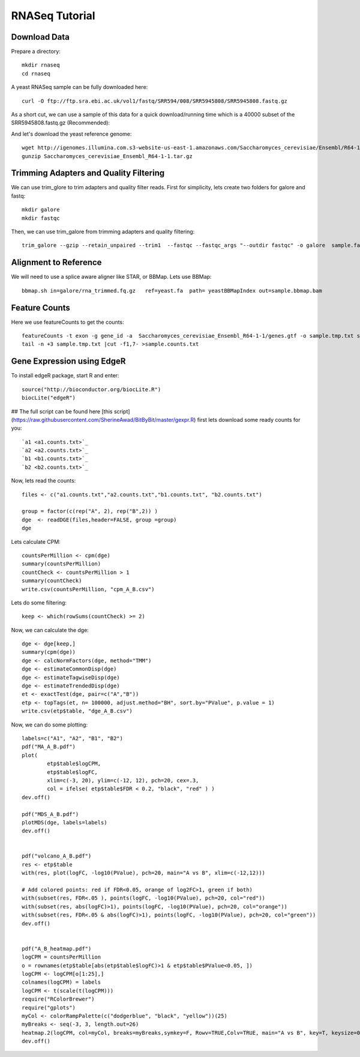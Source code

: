 ===================================
**RNASeq Tutorial**
===================================


Download Data
##################

Prepare a directory:: 

       mkdir rnaseq  
       cd rnaseq 

A yeast RNASeq sample can be fully downloaded here:: 

        curl -O ftp://ftp.sra.ebi.ac.uk/vol1/fastq/SRR594/008/SRR5945808/SRR5945808.fastq.gz

As a short cut, we can use a sample of this data for a quick download/running time which is a 40000 subset of the SRR5945808.fastq.gz (Recommended)::
        
        

And let's download the yeast reference genome::

        wget http://igenomes.illumina.com.s3-website-us-east-1.amazonaws.com/Saccharomyces_cerevisiae/Ensembl/R64-1-1/Saccharomyces_cerevisiae_Ensembl_R64-1-1.tar.gz
        gunzip Saccharomyces_cerevisiae_Ensembl_R64-1-1.tar.gz 


Trimming Adapters and Quality Filtering
##########################################

We can use trim_glore to trim adapters and quality filter reads. First for simplicity, lets create two folders for galore and fastq::

    mkdir galore
    mkdir fastqc

Then, we can use trim_galore from trimming adapters and quality filtering::

        trim_galore --gzip --retain_unpaired --trim1  --fastqc --fastqc_args "--outdir fastqc" -o galore  sample.fastq 


Alignment to Reference
###########################

We will need to use a splice aware aligner like STAR, or BBMap. Lets use BBMap::

        bbmap.sh in=galore/rna_trimmed.fq.gz   ref=yeast.fa  path= yeastBBMapIndex out=sample.bbmap.bam 



Feature Counts
###################

Here we use featureCounts to get the counts::

        featureCounts -t exon -g gene_id -a  Saccharomyces_cerevisiae_Ensembl_R64-1-1/genes.gtf -o sample.tmp.txt sample.bbmap.bam -s 2;)
        tail -n +3 sample.tmp.txt |cut -f1,7- >sample.counts.txt


Gene Expression using EdgeR 
###############################


To install edgeR package, start R and enter::

        source("http://bioconductor.org/biocLite.R")
        biocLite("edgeR")


## The full script can be found here [this script](https://raw.githubusercontent.com/SherineAwad/BitByBit/master/gexpr.R) 
first lets download some ready counts for you:: 


        `a1 <a1.counts.txt>`_ 
        `a2 <a2.counts.txt>`_ 
        `b1 <b1.counts.txt>`_
        `b2 <b2.counts.txt>`_ 

        
Now, lets read the counts::

        files <- c("a1.counts.txt","a2.counts.txt","b1.counts.txt", "b2.counts.txt")

        group = factor(c(rep("A", 2), rep("B",2)) )
        dge  <- readDGE(files,header=FALSE, group =group)
        dge

Lets calculate CPM::

        countsPerMillion <- cpm(dge)
        summary(countsPerMillion)
        countCheck <- countsPerMillion > 1
        summary(countCheck)
        write.csv(countsPerMillion, "cpm_A_B.csv")
Lets do some filtering::

        keep <- which(rowSums(countCheck) >= 2)

Now, we can calculate the dge::

        dge <- dge[keep,]
        summary(cpm(dge))
        dge <- calcNormFactors(dge, method="TMM")
        dge <- estimateCommonDisp(dge)
        dge <- estimateTagwiseDisp(dge)
        dge <- estimateTrendedDisp(dge)
        et <- exactTest(dge, pair=c("A","B"))
        etp <- topTags(et, n= 100000, adjust.method="BH", sort.by="PValue", p.value = 1)
        write.csv(etp$table, "dge_A_B.csv")

Now, we can do some plotting::

        labels=c("A1", "A2", "B1", "B2")
        pdf("MA_A_B.pdf")
        plot(
                etp$table$logCPM,
                etp$table$logFC,
                xlim=c(-3, 20), ylim=c(-12, 12), pch=20, cex=.3,
                col = ifelse( etp$table$FDR < 0.2, "black", "red" ) )
        dev.off()

        pdf("MDS_A_B.pdf")
        plotMDS(dge, labels=labels)
        dev.off()


        pdf("volcano_A_B.pdf")
        res <- etp$table
        with(res, plot(logFC, -log10(PValue), pch=20, main="A vs B", xlim=c(-12,12)))

        # Add colored points: red if FDR<0.05, orange of log2FC>1, green if both)
        with(subset(res, FDR<.05 ), points(logFC, -log10(PValue), pch=20, col="red"))
        with(subset(res, abs(logFC)>1), points(logFC, -log10(PValue), pch=20, col="orange"))
        with(subset(res, FDR<.05 & abs(logFC)>1), points(logFC, -log10(PValue), pch=20, col="green"))
        dev.off()


        pdf("A_B_heatmap.pdf")
        logCPM = countsPerMillion
        o = rownames(etp$table[abs(etp$table$logFC)>1 & etp$table$PValue<0.05, ])
        logCPM <- logCPM[o[1:25],]
        colnames(logCPM) = labels
        logCPM <- t(scale(t(logCPM)))
        require("RColorBrewer")
        require("gplots")
        myCol <- colorRampPalette(c("dodgerblue", "black", "yellow"))(25)
        myBreaks <- seq(-3, 3, length.out=26)
        heatmap.2(logCPM, col=myCol, breaks=myBreaks,symkey=F, Rowv=TRUE,Colv=TRUE, main="A vs B", key=T, keysize=0.7,scale="none",trace="none", dendrogram="both", cexRow=0.7, cexCol=0.9, density.info="none",margin=c(10,9), lhei=c(2,10), lwid=c(2,6),reorderfun=function(d,w) reorder(d, w, agglo.FUN=mean),  distfun=function(x) as.dist(1-cor(t(x))), hclustfun=function(x) hclust(x, method="ward.D2"))
        dev.off()


